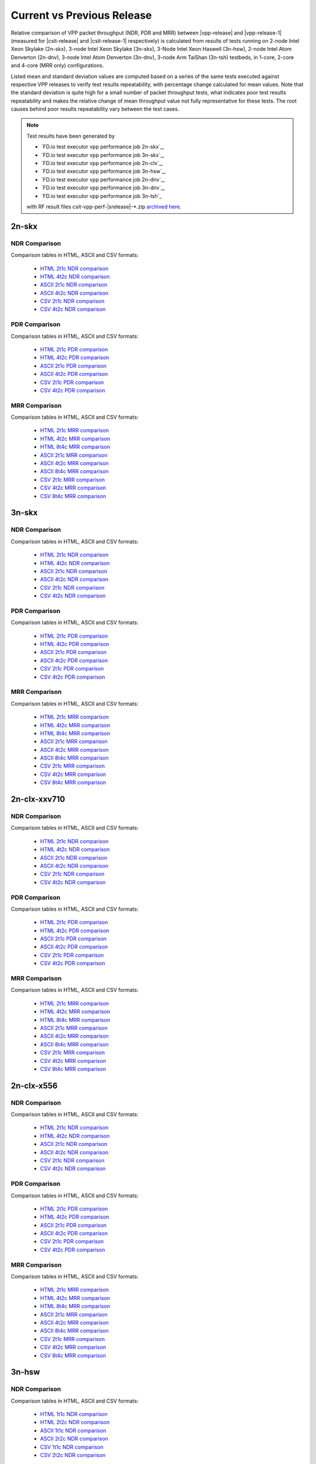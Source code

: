 
.. _vpp_compare_current_vs_previous_release:

Current vs Previous Release
---------------------------

Relative comparison of VPP packet throughput (NDR, PDR and MRR) between
|vpp-release| and |vpp-release-1| (measured for |csit-release| and
|csit-release-1| respectively) is calculated from results of tests
running on 2-node Intel Xeon Skylake (2n-skx), 3-node Intel Xeon Skylake
(3n-skx), 3-Node Intel Xeon Haswell (3n-hsw), 2-node Intel Atom Denverton
(2n-dnv), 3-node Intel Atom Denverton (3n-dnv), 3-node Arm TaiShan (3n-tsh)
testbeds, in 1-core, 2-core and 4-core (MRR only) configurations.

Listed mean and standard deviation values are computed based on a series
of the same tests executed against respective VPP releases to verify
test results repeatability, with percentage change calculated for mean
values. Note that the standard deviation is quite high for a small
number of packet throughput tests, what indicates poor test results
repeatability and makes the relative change of mean throughput value not
fully representative for these tests. The root causes behind poor
results repeatability vary between the test cases.

.. note::

    Test results have been generated by

    - `FD.io test executor vpp performance job 2n-skx`_,
    - `FD.io test executor vpp performance job 3n-skx`_,
    - `FD.io test executor vpp performance job 2n-clx`_,
    - `FD.io test executor vpp performance job 3n-hsw`_,
    - `FD.io test executor vpp performance job 2n-dnv`_,
    - `FD.io test executor vpp performance job 3n-dnv`_,
    - `FD.io test executor vpp performance job 3n-tsh`_

    with RF result files csit-vpp-perf-|srelease|-\*.zip
    `archived here <../../_static/archive/>`_.

2n-skx
~~~~~~

..
    NDR Comparison with RCA
    ```````````````````````

    Comparison tables in HTML, ASCII and CSV formats:

      - `HTML 2t1c NDR RCA <performance-rca-2n-skx-2t1c-ndr.html>`_
      - `ASCII 2t1c NDR RCA <../../_static/vpp/performance-rca-2n-skx-2t1c-ndr.txt>`_
      - `CSV 2t1c NDR RCA <../../_static/vpp/performance-rca-2n-skx-2t1c-ndr-csv.csv>`_

    PDR Comparison with RCA
    ```````````````````````

    Comparison tables in HTML, ASCII and CSV formats:

      - `HTML 2t1c PDR RCA <performance-rca-2n-skx-2t1c-pdr.html>`_
      - `ASCII 2t1c PDR RCA <../../_static/vpp/performance-rca-2n-skx-2t1c-pdr.txt>`_
      - `CSV 2t1c PDR RCA <../../_static/vpp/performance-rca-2n-skx-2t1c-pdr-csv.csv>`_

NDR Comparison
``````````````

Comparison tables in HTML, ASCII and CSV formats:

  - `HTML 2t1c NDR comparison <performance-changes-2n-skx-2t1c-ndr.html>`_
  - `HTML 4t2c NDR comparison <performance-changes-2n-skx-4t2c-ndr.html>`_
  - `ASCII 2t1c NDR comparison <../../_static/vpp/performance-changes-2n-skx-2t1c-ndr.txt>`_
  - `ASCII 4t2c NDR comparison <../../_static/vpp/performance-changes-2n-skx-4t2c-ndr.txt>`_
  - `CSV 2t1c NDR comparison <../../_static/vpp/performance-changes-2n-skx-2t1c-ndr-csv.csv>`_
  - `CSV 4t2c NDR comparison <../../_static/vpp/performance-changes-2n-skx-4t2c-ndr-csv.csv>`_

..
      - `HTML 2t1c NFV Service Density NDR comparison <performance-changes-nfv-2n-skx-2t1c-ndr.html>`_
      - `HTML 4t2c NFV Service Density NDR comparison <performance-changes-nfv-2n-skx-4t2c-ndr.html>`_
      - `HTML 8t4c NFV Service Density NDR comparison <performance-changes-nfv-2n-skx-8t4c-ndr.html>`_
      - `ASCII 2t1c NFV Service Density NDR comparison <../../_static/vpp/performance-changes-nfv-2n-skx-2t1c-ndr.txt>`_
      - `ASCII 4t2c NFV Service Density NDR comparison <../../_static/vpp/performance-changes-nfv-2n-skx-4t2c-ndr.txt>`_
      - `ASCII 8t4c NFV Service Density NDR comparison <../../_static/vpp/performance-changes-nfv-2n-skx-8t4c-ndr.txt>`_
      - `CSV 2t1c NFV Service Density NDR comparison <../../_static/vpp/performance-changes-nfv-2n-skx-2t1c-ndr-csv.csv>`_
      - `CSV 4t2c NFV Service Density NDR comparison <../../_static/vpp/performance-changes-nfv-2n-skx-4t2c-ndr-csv.csv>`_
      - `CSV 8t4c NFV Service Density NDR comparison <../../_static/vpp/performance-changes-nfv-2n-skx-8t4c-ndr-csv.csv>`_

PDR Comparison
``````````````

Comparison tables in HTML, ASCII and CSV formats:

  - `HTML 2t1c PDR comparison <performance-changes-2n-skx-2t1c-pdr.html>`_
  - `HTML 4t2c PDR comparison <performance-changes-2n-skx-4t2c-pdr.html>`_
  - `ASCII 2t1c PDR comparison <../../_static/vpp/performance-changes-2n-skx-2t1c-pdr.txt>`_
  - `ASCII 4t2c PDR comparison <../../_static/vpp/performance-changes-2n-skx-4t2c-pdr.txt>`_
  - `CSV 2t1c PDR comparison <../../_static/vpp/performance-changes-2n-skx-2t1c-pdr-csv.csv>`_
  - `CSV 4t2c PDR comparison <../../_static/vpp/performance-changes-2n-skx-4t2c-pdr-csv.csv>`_

..
      - `HTML 2t1c NFV Service Density PDR comparison <performance-changes-nfv-2n-skx-2t1c-pdr.html>`_
      - `HTML 4t2c NFV Service Density PDR comparison <performance-changes-nfv-2n-skx-4t2c-pdr.html>`_
      - `HTML 8t4c NFV Service Density PDR comparison <performance-changes-nfv-2n-skx-8t4c-pdr.html>`_
      - `ASCII 2t1c NFV Service Density PDR comparison <../../_static/vpp/performance-changes-nfv-2n-skx-2t1c-pdr.txt>`_
      - `ASCII 4t2c NFV Service Density PDR comparison <../../_static/vpp/performance-changes-nfv-2n-skx-4t2c-pdr.txt>`_
      - `ASCII 8t4c NFV Service Density PDR comparison <../../_static/vpp/performance-changes-nfv-2n-skx-8t4c-pdr.txt>`_
      - `CSV 2t1c NFV Service Density PDR comparison <../../_static/vpp/performance-changes-nfv-2n-skx-2t1c-pdr-csv.csv>`_
      - `CSV 4t2c NFV Service Density PDR comparison <../../_static/vpp/performance-changes-nfv-2n-skx-4t2c-pdr-csv.csv>`_
      - `CSV 8t4c NFV Service Density PDR comparison <../../_static/vpp/performance-changes-nfv-2n-skx-8t4c-pdr-csv.csv>`_

MRR Comparison
``````````````

Comparison tables in HTML, ASCII and CSV formats:

  - `HTML 2t1c MRR comparison <performance-changes-2n-skx-2t1c-mrr.html>`_
  - `HTML 4t2c MRR comparison <performance-changes-2n-skx-4t2c-mrr.html>`_
  - `HTML 8t4c MRR comparison <performance-changes-2n-skx-8t4c-mrr.html>`_
  - `ASCII 2t1c MRR comparison <../../_static/vpp/performance-changes-2n-skx-2t1c-mrr.txt>`_
  - `ASCII 4t2c MRR comparison <../../_static/vpp/performance-changes-2n-skx-4t2c-mrr.txt>`_
  - `ASCII 8t4c MRR comparison <../../_static/vpp/performance-changes-2n-skx-8t4c-mrr.txt>`_
  - `CSV 2t1c MRR comparison <../../_static/vpp/performance-changes-2n-skx-2t1c-mrr-csv.csv>`_
  - `CSV 4t2c MRR comparison <../../_static/vpp/performance-changes-2n-skx-4t2c-mrr-csv.csv>`_
  - `CSV 8t4c MRR comparison <../../_static/vpp/performance-changes-2n-skx-8t4c-mrr-csv.csv>`_

..
      - `HTML 2t1c NFV Service Density MRR comparison <performance-changes-nfv-2n-skx-2t1c-mrr.html>`_
      - `HTML 4t2c NFV Service Density MRR comparison <performance-changes-nfv-2n-skx-4t2c-mrr.html>`_
      - `HTML 8t4c NFV Service Density MRR comparison <performance-changes-nfv-2n-skx-8t4c-mrr.html>`_
      - `ASCII 2t1c NFV Service Density MRR comparison <../../_static/vpp/performance-changes-nfv-2n-skx-2t1c-mrr.txt>`_
      - `ASCII 4t2c NFV Service Density MRR comparison <../../_static/vpp/performance-changes-nfv-2n-skx-4t2c-mrr.txt>`_
      - `ASCII 8t4c NFV Service Density MRR comparison <../../_static/vpp/performance-changes-nfv-2n-skx-8t4c-mrr.txt>`_
      - `CSV 2t1c NFV Service Density MRR comparison <../../_static/vpp/performance-changes-nfv-2n-skx-2t1c-mrr-csv.csv>`_
      - `CSV 4t2c NFV Service Density MRR comparison <../../_static/vpp/performance-changes-nfv-2n-skx-4t2c-mrr-csv.csv>`_
      - `CSV 8t4c NFV Service Density MRR comparison <../../_static/vpp/performance-changes-nfv-2n-skx-8t4c-mrr-csv.csv>`_

3n-skx
~~~~~~

..
    NDR Comparison with RCA
    ```````````````````````

    Comparison tables in HTML, ASCII and CSV formats:

      - `HTML 2t1c NDR RCA <performance-rca-3n-skx-2t1c-ndr.html>`_
      - `ASCII 2t1c NDR RCA <../../_static/vpp/performance-rca-3n-skx-2t1c-ndr.txt>`_
      - `CSV 2t1c NDR RCA <../../_static/vpp/performance-rca-3n-skx-2t1c-ndr-csv.csv>`_

    PDR Comparison with RCA
    ```````````````````````

    Comparison tables in HTML, ASCII and CSV formats:

      - `HTML 2t1c PDR RCA <performance-rca-3n-skx-2t1c-pdr.html>`_
      - `ASCII 2t1c PDR RCA <../../_static/vpp/performance-rca-3n-skx-2t1c-pdr.txt>`_
      - `CSV 2t1c PDR RCA <../../_static/vpp/performance-rca-3n-skx-2t1c-pdr-csv.csv>`_

NDR Comparison
``````````````

Comparison tables in HTML, ASCII and CSV formats:

  - `HTML 2t1c NDR comparison <performance-changes-3n-skx-2t1c-ndr.html>`_
  - `HTML 4t2c NDR comparison <performance-changes-3n-skx-4t2c-ndr.html>`_
  - `ASCII 2t1c NDR comparison <../../_static/vpp/performance-changes-3n-skx-2t1c-ndr.txt>`_
  - `ASCII 4t2c NDR comparison <../../_static/vpp/performance-changes-3n-skx-4t2c-ndr.txt>`_
  - `CSV 2t1c NDR comparison <../../_static/vpp/performance-changes-3n-skx-2t1c-ndr-csv.csv>`_
  - `CSV 4t2c NDR comparison <../../_static/vpp/performance-changes-3n-skx-4t2c-ndr-csv.csv>`_

PDR Comparison
``````````````

Comparison tables in HTML, ASCII and CSV formats:

  - `HTML 2t1c PDR comparison <performance-changes-3n-skx-2t1c-pdr.html>`_
  - `HTML 4t2c PDR comparison <performance-changes-3n-skx-4t2c-pdr.html>`_
  - `ASCII 2t1c PDR comparison <../../_static/vpp/performance-changes-3n-skx-2t1c-pdr.txt>`_
  - `ASCII 4t2c PDR comparison <../../_static/vpp/performance-changes-3n-skx-4t2c-pdr.txt>`_
  - `CSV 2t1c PDR comparison <../../_static/vpp/performance-changes-3n-skx-2t1c-pdr-csv.csv>`_
  - `CSV 4t2c PDR comparison <../../_static/vpp/performance-changes-3n-skx-4t2c-pdr-csv.csv>`_

MRR Comparison
``````````````

Comparison tables in HTML, ASCII and CSV formats:

  - `HTML 2t1c MRR comparison <performance-changes-3n-skx-2t1c-mrr.html>`_
  - `HTML 4t2c MRR comparison <performance-changes-3n-skx-4t2c-mrr.html>`_
  - `HTML 8t4c MRR comparison <performance-changes-3n-skx-8t4c-mrr.html>`_
  - `ASCII 2t1c MRR comparison <../../_static/vpp/performance-changes-3n-skx-2t1c-mrr.txt>`_
  - `ASCII 4t2c MRR comparison <../../_static/vpp/performance-changes-3n-skx-4t2c-mrr.txt>`_
  - `ASCII 8t4c MRR comparison <../../_static/vpp/performance-changes-3n-skx-8t4c-mrr.txt>`_
  - `CSV 2t1c MRR comparison <../../_static/vpp/performance-changes-3n-skx-2t1c-mrr-csv.csv>`_
  - `CSV 4t2c MRR comparison <../../_static/vpp/performance-changes-3n-skx-4t2c-mrr-csv.csv>`_
  - `CSV 8t4c MRR comparison <../../_static/vpp/performance-changes-3n-skx-8t4c-mrr-csv.csv>`_

2n-clx-xxv710
~~~~~~~~~~~~~

NDR Comparison
``````````````

Comparison tables in HTML, ASCII and CSV formats:

  - `HTML 2t1c NDR comparison <performance-changes-2n-clx-xxv710-2t1c-ndr.html>`_
  - `HTML 4t2c NDR comparison <performance-changes-2n-clx-xxv710-4t2c-ndr.html>`_
  - `ASCII 2t1c NDR comparison <../../_static/vpp/performance-changes-2n-clx-xxv710-2t1c-ndr.txt>`_
  - `ASCII 4t2c NDR comparison <../../_static/vpp/performance-changes-2n-clx-xxv710-4t2c-ndr.txt>`_
  - `CSV 2t1c NDR comparison <../../_static/vpp/performance-changes-2n-clx-xxv710-2t1c-ndr-csv.csv>`_
  - `CSV 4t2c NDR comparison <../../_static/vpp/performance-changes-2n-clx-xxv710-4t2c-ndr-csv.csv>`_

..
      - `HTML 2t1c NFV Service Density NDR comparison <performance-changes-nfv-2n-clx-xxv710-2t1c-ndr.html>`_
      - `HTML 4t2c NFV Service Density NDR comparison <performance-changes-nfv-2n-clx-xxv710-4t2c-ndr.html>`_
      - `HTML 8t4c NFV Service Density NDR comparison <performance-changes-nfv-2n-clx-xxv710-8t4c-ndr.html>`_
      - `ASCII 2t1c NFV Service Density NDR comparison <../../_static/vpp/performance-changes-nfv-2n-clx-xxv710-2t1c-ndr.txt>`_
      - `ASCII 4t2c NFV Service Density NDR comparison <../../_static/vpp/performance-changes-nfv-2n-clx-xxv710-4t2c-ndr.txt>`_
      - `ASCII 8t4c NFV Service Density NDR comparison <../../_static/vpp/performance-changes-nfv-2n-clx-xxv710-8t4c-ndr.txt>`_
      - `CSV 2t1c NFV Service Density NDR comparison <../../_static/vpp/performance-changes-nfv-2n-clx-xxv710-2t1c-ndr-csv.csv>`_
      - `CSV 4t2c NFV Service Density NDR comparison <../../_static/vpp/performance-changes-nfv-2n-clx-xxv710-4t2c-ndr-csv.csv>`_
      - `CSV 8t4c NFV Service Density NDR comparison <../../_static/vpp/performance-changes-nfv-2n-clx-xxv710-8t4c-ndr-csv.csv>`_

PDR Comparison
``````````````

Comparison tables in HTML, ASCII and CSV formats:

  - `HTML 2t1c PDR comparison <performance-changes-2n-clx-xxv710-2t1c-pdr.html>`_
  - `HTML 4t2c PDR comparison <performance-changes-2n-clx-xxv710-4t2c-pdr.html>`_
  - `ASCII 2t1c PDR comparison <../../_static/vpp/performance-changes-2n-clx-xxv710-2t1c-pdr.txt>`_
  - `ASCII 4t2c PDR comparison <../../_static/vpp/performance-changes-2n-clx-xxv710-4t2c-pdr.txt>`_
  - `CSV 2t1c PDR comparison <../../_static/vpp/performance-changes-2n-clx-xxv710-2t1c-pdr-csv.csv>`_
  - `CSV 4t2c PDR comparison <../../_static/vpp/performance-changes-2n-clx-xxv710-4t2c-pdr-csv.csv>`_

..
      - `HTML 2t1c NFV Service Density PDR comparison <performance-changes-nfv-2n-clx-xxv710-2t1c-pdr.html>`_
      - `HTML 4t2c NFV Service Density PDR comparison <performance-changes-nfv-2n-clx-xxv710-4t2c-pdr.html>`_
      - `HTML 8t4c NFV Service Density PDR comparison <performance-changes-nfv-2n-clx-xxv710-8t4c-pdr.html>`_
      - `ASCII 2t1c NFV Service Density PDR comparison <../../_static/vpp/performance-changes-nfv-2n-clx-xxv710-2t1c-pdr.txt>`_
      - `ASCII 4t2c NFV Service Density PDR comparison <../../_static/vpp/performance-changes-nfv-2n-clx-xxv710-4t2c-pdr.txt>`_
      - `ASCII 8t4c NFV Service Density PDR comparison <../../_static/vpp/performance-changes-nfv-2n-clx-xxv710-8t4c-pdr.txt>`_
      - `CSV 2t1c NFV Service Density PDR comparison <../../_static/vpp/performance-changes-nfv-2n-clx-xxv710-2t1c-pdr-csv.csv>`_
      - `CSV 4t2c NFV Service Density PDR comparison <../../_static/vpp/performance-changes-nfv-2n-clx-xxv710-4t2c-pdr-csv.csv>`_
      - `CSV 8t4c NFV Service Density PDR comparison <../../_static/vpp/performance-changes-nfv-2n-clx-xxv710-8t4c-pdr-csv.csv>`_

MRR Comparison
``````````````

Comparison tables in HTML, ASCII and CSV formats:

  - `HTML 2t1c MRR comparison <performance-changes-2n-clx-xxv710-2t1c-mrr.html>`_
  - `HTML 4t2c MRR comparison <performance-changes-2n-clx-xxv710-4t2c-mrr.html>`_
  - `HTML 8t4c MRR comparison <performance-changes-2n-clx-xxv710-8t4c-mrr.html>`_
  - `ASCII 2t1c MRR comparison <../../_static/vpp/performance-changes-2n-clx-xxv710-2t1c-mrr.txt>`_
  - `ASCII 4t2c MRR comparison <../../_static/vpp/performance-changes-2n-clx-xxv710-4t2c-mrr.txt>`_
  - `ASCII 8t4c MRR comparison <../../_static/vpp/performance-changes-2n-clx-xxv710-8t4c-mrr.txt>`_
  - `CSV 2t1c MRR comparison <../../_static/vpp/performance-changes-2n-clx-xxv710-2t1c-mrr-csv.csv>`_
  - `CSV 4t2c MRR comparison <../../_static/vpp/performance-changes-2n-clx-xxv710-4t2c-mrr-csv.csv>`_
  - `CSV 8t4c MRR comparison <../../_static/vpp/performance-changes-2n-clx-xxv710-8t4c-mrr-csv.csv>`_

..
      - `HTML 2t1c NFV Service Density MRR comparison <performance-changes-nfv-2n-clx-xxv710-2t1c-mrr.html>`_
      - `HTML 4t2c NFV Service Density MRR comparison <performance-changes-nfv-2n-clx-xxv710-4t2c-mrr.html>`_
      - `HTML 8t4c NFV Service Density MRR comparison <performance-changes-nfv-2n-clx-xxv710-8t4c-mrr.html>`_
      - `ASCII 2t1c NFV Service Density MRR comparison <../../_static/vpp/performance-changes-nfv-2n-clx-xxv710-2t1c-mrr.txt>`_
      - `ASCII 4t2c NFV Service Density MRR comparison <../../_static/vpp/performance-changes-nfv-2n-clx-xxv710-4t2c-mrr.txt>`_
      - `ASCII 8t4c NFV Service Density MRR comparison <../../_static/vpp/performance-changes-nfv-2n-clx-xxv710-8t4c-mrr.txt>`_
      - `CSV 2t1c NFV Service Density MRR comparison <../../_static/vpp/performance-changes-nfv-2n-clx-xxv710-2t1c-mrr-csv.csv>`_
      - `CSV 4t2c NFV Service Density MRR comparison <../../_static/vpp/performance-changes-nfv-2n-clx-xxv710-4t2c-mrr-csv.csv>`_
      - `CSV 8t4c NFV Service Density MRR comparison <../../_static/vpp/performance-changes-nfv-2n-clx-xxv710-8t4c-mrr-csv.csv>`_

2n-clx-x556
~~~~~~~~~~~

NDR Comparison
``````````````

Comparison tables in HTML, ASCII and CSV formats:

  - `HTML 2t1c NDR comparison <performance-changes-2n-clx-x556-2t1c-ndr.html>`_
  - `HTML 4t2c NDR comparison <performance-changes-2n-clx-x556-4t2c-ndr.html>`_
  - `ASCII 2t1c NDR comparison <../../_static/vpp/performance-changes-2n-clx-x556-2t1c-ndr.txt>`_
  - `ASCII 4t2c NDR comparison <../../_static/vpp/performance-changes-2n-clx-x556-4t2c-ndr.txt>`_
  - `CSV 2t1c NDR comparison <../../_static/vpp/performance-changes-2n-clx-x556-2t1c-ndr-csv.csv>`_
  - `CSV 4t2c NDR comparison <../../_static/vpp/performance-changes-2n-clx-x556-4t2c-ndr-csv.csv>`_

..
      - `HTML 2t1c NFV Service Density NDR comparison <performance-changes-nfv-2n-clx-x556-2t1c-ndr.html>`_
      - `HTML 4t2c NFV Service Density NDR comparison <performance-changes-nfv-2n-clx-x556-4t2c-ndr.html>`_
      - `HTML 8t4c NFV Service Density NDR comparison <performance-changes-nfv-2n-clx-x556-8t4c-ndr.html>`_
      - `ASCII 2t1c NFV Service Density NDR comparison <../../_static/vpp/performance-changes-nfv-2n-clx-x556-2t1c-ndr.txt>`_
      - `ASCII 4t2c NFV Service Density NDR comparison <../../_static/vpp/performance-changes-nfv-2n-clx-x556-4t2c-ndr.txt>`_
      - `ASCII 8t4c NFV Service Density NDR comparison <../../_static/vpp/performance-changes-nfv-2n-clx-x556-8t4c-ndr.txt>`_
      - `CSV 2t1c NFV Service Density NDR comparison <../../_static/vpp/performance-changes-nfv-2n-clx-x556-2t1c-ndr-csv.csv>`_
      - `CSV 4t2c NFV Service Density NDR comparison <../../_static/vpp/performance-changes-nfv-2n-clx-x556-4t2c-ndr-csv.csv>`_
      - `CSV 8t4c NFV Service Density NDR comparison <../../_static/vpp/performance-changes-nfv-2n-clx-x556-8t4c-ndr-csv.csv>`_

PDR Comparison
``````````````

Comparison tables in HTML, ASCII and CSV formats:

  - `HTML 2t1c PDR comparison <performance-changes-2n-clx-x556-2t1c-pdr.html>`_
  - `HTML 4t2c PDR comparison <performance-changes-2n-clx-x556-4t2c-pdr.html>`_
  - `ASCII 2t1c PDR comparison <../../_static/vpp/performance-changes-2n-clx-x556-2t1c-pdr.txt>`_
  - `ASCII 4t2c PDR comparison <../../_static/vpp/performance-changes-2n-clx-x556-4t2c-pdr.txt>`_
  - `CSV 2t1c PDR comparison <../../_static/vpp/performance-changes-2n-clx-x556-2t1c-pdr-csv.csv>`_
  - `CSV 4t2c PDR comparison <../../_static/vpp/performance-changes-2n-clx-x556-4t2c-pdr-csv.csv>`_

..
      - `HTML 2t1c NFV Service Density PDR comparison <performance-changes-nfv-2n-clx-x556-2t1c-pdr.html>`_
      - `HTML 4t2c NFV Service Density PDR comparison <performance-changes-nfv-2n-clx-x556-4t2c-pdr.html>`_
      - `HTML 8t4c NFV Service Density PDR comparison <performance-changes-nfv-2n-clx-x556-8t4c-pdr.html>`_
      - `ASCII 2t1c NFV Service Density PDR comparison <../../_static/vpp/performance-changes-nfv-2n-clx-x556-2t1c-pdr.txt>`_
      - `ASCII 4t2c NFV Service Density PDR comparison <../../_static/vpp/performance-changes-nfv-2n-clx-x556-4t2c-pdr.txt>`_
      - `ASCII 8t4c NFV Service Density PDR comparison <../../_static/vpp/performance-changes-nfv-2n-clx-x556-8t4c-pdr.txt>`_
      - `CSV 2t1c NFV Service Density PDR comparison <../../_static/vpp/performance-changes-nfv-2n-clx-x556-2t1c-pdr-csv.csv>`_
      - `CSV 4t2c NFV Service Density PDR comparison <../../_static/vpp/performance-changes-nfv-2n-clx-x556-4t2c-pdr-csv.csv>`_
      - `CSV 8t4c NFV Service Density PDR comparison <../../_static/vpp/performance-changes-nfv-2n-clx-x556-8t4c-pdr-csv.csv>`_

MRR Comparison
``````````````

Comparison tables in HTML, ASCII and CSV formats:

  - `HTML 2t1c MRR comparison <performance-changes-2n-clx-x556-2t1c-mrr.html>`_
  - `HTML 4t2c MRR comparison <performance-changes-2n-clx-x556-4t2c-mrr.html>`_
  - `HTML 8t4c MRR comparison <performance-changes-2n-clx-x556-8t4c-mrr.html>`_
  - `ASCII 2t1c MRR comparison <../../_static/vpp/performance-changes-2n-clx-x556-2t1c-mrr.txt>`_
  - `ASCII 4t2c MRR comparison <../../_static/vpp/performance-changes-2n-clx-x556-4t2c-mrr.txt>`_
  - `ASCII 8t4c MRR comparison <../../_static/vpp/performance-changes-2n-clx-x556-8t4c-mrr.txt>`_
  - `CSV 2t1c MRR comparison <../../_static/vpp/performance-changes-2n-clx-x556-2t1c-mrr-csv.csv>`_
  - `CSV 4t2c MRR comparison <../../_static/vpp/performance-changes-2n-clx-x556-4t2c-mrr-csv.csv>`_
  - `CSV 8t4c MRR comparison <../../_static/vpp/performance-changes-2n-clx-x556-8t4c-mrr-csv.csv>`_

..
      - `HTML 2t1c NFV Service Density MRR comparison <performance-changes-nfv-2n-clx-x556-2t1c-mrr.html>`_
      - `HTML 4t2c NFV Service Density MRR comparison <performance-changes-nfv-2n-clx-x556-4t2c-mrr.html>`_
      - `HTML 8t4c NFV Service Density MRR comparison <performance-changes-nfv-2n-clx-x556-8t4c-mrr.html>`_
      - `ASCII 2t1c NFV Service Density MRR comparison <../../_static/vpp/performance-changes-nfv-2n-clx-x556-2t1c-mrr.txt>`_
      - `ASCII 4t2c NFV Service Density MRR comparison <../../_static/vpp/performance-changes-nfv-2n-clx-x556-4t2c-mrr.txt>`_
      - `ASCII 8t4c NFV Service Density MRR comparison <../../_static/vpp/performance-changes-nfv-2n-clx-x556-8t4c-mrr.txt>`_
      - `CSV 2t1c NFV Service Density MRR comparison <../../_static/vpp/performance-changes-nfv-2n-clx-x556-2t1c-mrr-csv.csv>`_
      - `CSV 4t2c NFV Service Density MRR comparison <../../_static/vpp/performance-changes-nfv-2n-clx-x556-4t2c-mrr-csv.csv>`_
      - `CSV 8t4c NFV Service Density MRR comparison <../../_static/vpp/performance-changes-nfv-2n-clx-x556-8t4c-mrr-csv.csv>`_

3n-hsw
~~~~~~

NDR Comparison
``````````````

Comparison tables in HTML, ASCII and CSV formats:

  - `HTML 1t1c NDR comparison <performance-changes-3n-hsw-1t1c-ndr.html>`_
  - `HTML 2t2c NDR comparison <performance-changes-3n-hsw-2t2c-ndr.html>`_
  - `ASCII 1t1c NDR comparison <../../_static/vpp/performance-changes-3n-hsw-1t1c-ndr.txt>`_
  - `ASCII 2t2c NDR comparison <../../_static/vpp/performance-changes-3n-hsw-2t2c-ndr.txt>`_
  - `CSV 1t1c NDR comparison <../../_static/vpp/performance-changes-3n-hsw-1t1c-ndr-csv.csv>`_
  - `CSV 2t2c NDR comparison <../../_static/vpp/performance-changes-3n-hsw-2t2c-ndr-csv.csv>`_

PDR Comparison
``````````````

Comparison tables in HTML, ASCII and CSV formats:

  - `HTML 1t1c PDR comparison <performance-changes-3n-hsw-1t1c-pdr.html>`_
  - `HTML 2t2c PDR comparison <performance-changes-3n-hsw-2t2c-pdr.html>`_
  - `ASCII 1t1c PDR comparison <../../_static/vpp/performance-changes-3n-hsw-1t1c-pdr.txt>`_
  - `ASCII 2t2c PDR comparison <../../_static/vpp/performance-changes-3n-hsw-2t2c-pdr.txt>`_
  - `CSV 1t1c PDR comparison <../../_static/vpp/performance-changes-3n-hsw-1t1c-pdr-csv.csv>`_
  - `CSV 2t2c PDR comparison <../../_static/vpp/performance-changes-3n-hsw-2t2c-pdr-csv.csv>`_

MRR Comparison
``````````````

Comparison tables in HTML, ASCII and CSV formats:

  - `HTML 1t1c MRR comparison <performance-changes-3n-hsw-1t1c-mrr.html>`_
  - `HTML 2t2c MRR comparison <performance-changes-3n-hsw-2t2c-mrr.html>`_
  - `HTML 4t4c MRR comparison <performance-changes-3n-hsw-4t4c-mrr.html>`_
  - `ASCII 1t1c MRR comparison <../../_static/vpp/performance-changes-3n-hsw-1t1c-mrr.txt>`_
  - `ASCII 2t2c MRR comparison <../../_static/vpp/performance-changes-3n-hsw-2t2c-mrr.txt>`_
  - `ASCII 4t4c MRR comparison <../../_static/vpp/performance-changes-3n-hsw-4t4c-mrr.txt>`_
  - `CSV 1t1c MRR comparison <../../_static/vpp/performance-changes-3n-hsw-1t1c-mrr-csv.csv>`_
  - `CSV 2t2c MRR comparison <../../_static/vpp/performance-changes-3n-hsw-2t2c-mrr-csv.csv>`_
  - `CSV 4t4c MRR comparison <../../_static/vpp/performance-changes-3n-hsw-4t4c-mrr-csv.csv>`_

2n-dnv
~~~~~~

NDR Comparison
``````````````

Comparison tables in HTML, ASCII and CSV formats:

  - `HTML 1t1c NDR comparison <performance-changes-2n-dnv-1t1c-ndr.html>`_
  - `HTML 2t2c NDR comparison <performance-changes-2n-dnv-2t2c-ndr.html>`_
  - `ASCII 1t1c NDR comparison <../../_static/vpp/performance-changes-2n-dnv-1t1c-ndr.txt>`_
  - `ASCII 2t2c NDR comparison <../../_static/vpp/performance-changes-2n-dnv-2t2c-ndr.txt>`_
  - `CSV 1t1c NDR comparison <../../_static/vpp/performance-changes-2n-dnv-1t1c-ndr-csv.csv>`_
  - `CSV 2t2c NDR comparison <../../_static/vpp/performance-changes-2n-dnv-2t2c-ndr-csv.csv>`_

PDR Comparison
``````````````

Comparison tables in HTML, ASCII and CSV formats:

  - `HTML 1t1c PDR comparison <performance-changes-2n-dnv-1t1c-pdr.html>`_
  - `HTML 2t2c PDR comparison <performance-changes-2n-dnv-2t2c-pdr.html>`_
  - `ASCII 1t1c PDR comparison <../../_static/vpp/performance-changes-2n-dnv-1t1c-pdr.txt>`_
  - `ASCII 2t2c PDR comparison <../../_static/vpp/performance-changes-2n-dnv-2t2c-pdr.txt>`_
  - `CSV 1t1c PDR comparison <../../_static/vpp/performance-changes-2n-dnv-1t1c-pdr-csv.csv>`_
  - `CSV 2t2c PDR comparison <../../_static/vpp/performance-changes-2n-dnv-2t2c-pdr-csv.csv>`_

MRR Comparison
``````````````

Comparison tables in HTML, ASCII and CSV formats:

  - `HTML 1t1c MRR comparison <performance-changes-2n-dnv-1t1c-mrr.html>`_
  - `HTML 2t2c MRR comparison <performance-changes-2n-dnv-2t2c-mrr.html>`_
  - `HTML 4t4c MRR comparison <performance-changes-2n-dnv-4t4c-mrr.html>`_
  - `ASCII 1t1c MRR comparison <../../_static/vpp/performance-changes-2n-dnv-1t1c-mrr.txt>`_
  - `ASCII 2t2c MRR comparison <../../_static/vpp/performance-changes-2n-dnv-2t2c-mrr.txt>`_
  - `ASCII 4t4c MRR comparison <../../_static/vpp/performance-changes-2n-dnv-4t4c-mrr.txt>`_
  - `CSV 1t1c MRR comparison <../../_static/vpp/performance-changes-2n-dnv-1t1c-mrr-csv.csv>`_
  - `CSV 2t2c MRR comparison <../../_static/vpp/performance-changes-2n-dnv-2t2c-mrr-csv.csv>`_
  - `CSV 4t4c MRR comparison <../../_static/vpp/performance-changes-2n-dnv-4t4c-mrr-csv.csv>`_

3n-dnv
~~~~~~

NDR Comparison
``````````````

Comparison tables in HTML, ASCII and CSV formats:

  - `HTML 1t1c NDR comparison <performance-changes-3n-dnv-1t1c-ndr.html>`_
  - `HTML 2t2c NDR comparison <performance-changes-3n-dnv-2t2c-ndr.html>`_
  - `ASCII 1t1c NDR comparison <../../_static/vpp/performance-changes-3n-dnv-1t1c-ndr.txt>`_
  - `ASCII 2t2c NDR comparison <../../_static/vpp/performance-changes-3n-dnv-2t2c-ndr.txt>`_
  - `CSV 1t1c NDR comparison <../../_static/vpp/performance-changes-3n-dnv-1t1c-ndr-csv.csv>`_
  - `CSV 2t2c NDR comparison <../../_static/vpp/performance-changes-3n-dnv-2t2c-ndr-csv.csv>`_

PDR Comparison
``````````````

Comparison tables in HTML, ASCII and CSV formats:

  - `HTML 1t1c PDR comparison <performance-changes-3n-dnv-1t1c-pdr.html>`_
  - `HTML 2t2c PDR comparison <performance-changes-3n-dnv-2t2c-pdr.html>`_
  - `ASCII 1t1c PDR comparison <../../_static/vpp/performance-changes-3n-dnv-1t1c-pdr.txt>`_
  - `ASCII 2t2c PDR comparison <../../_static/vpp/performance-changes-3n-dnv-2t2c-pdr.txt>`_
  - `CSV 1t1c PDR comparison <../../_static/vpp/performance-changes-3n-dnv-1t1c-pdr-csv.csv>`_
  - `CSV 2t2c PDR comparison <../../_static/vpp/performance-changes-3n-dnv-2t2c-pdr-csv.csv>`_

MRR Comparison
``````````````

Comparison tables in HTML, ASCII and CSV formats:

  - `HTML 1t1c MRR comparison <performance-changes-3n-dnv-1t1c-mrr.html>`_
  - `HTML 2t2c MRR comparison <performance-changes-3n-dnv-2t2c-mrr.html>`_
  - `HTML 4t4c MRR comparison <performance-changes-3n-dnv-4t4c-mrr.html>`_
  - `ASCII 1t1c MRR comparison <../../_static/vpp/performance-changes-3n-dnv-1t1c-mrr.txt>`_
  - `ASCII 2t2c MRR comparison <../../_static/vpp/performance-changes-3n-dnv-2t2c-mrr.txt>`_
  - `ASCII 4t4c MRR comparison <../../_static/vpp/performance-changes-3n-dnv-4t4c-mrr.txt>`_
  - `CSV 1t1c MRR comparison <../../_static/vpp/performance-changes-3n-dnv-1t1c-mrr-csv.csv>`_
  - `CSV 2t2c MRR comparison <../../_static/vpp/performance-changes-3n-dnv-2t2c-mrr-csv.csv>`_
  - `CSV 4t4c MRR comparison <../../_static/vpp/performance-changes-3n-dnv-4t4c-mrr-csv.csv>`_

3n-tsh
~~~~~~

NDR Comparison
``````````````

Comparison tables in HTML, ASCII and CSV formats:

  - `HTML 1t1c NDR comparison <performance-changes-3n-tsh-1t1c-ndr.html>`_
  - `HTML 2t2c NDR comparison <performance-changes-3n-tsh-2t2c-ndr.html>`_
  - `ASCII 1t1c NDR comparison <../../_static/vpp/performance-changes-3n-tsh-1t1c-ndr.txt>`_
  - `ASCII 2t2c NDR comparison <../../_static/vpp/performance-changes-3n-tsh-2t2c-ndr.txt>`_
  - `CSV 1t1c NDR comparison <../../_static/vpp/performance-changes-3n-tsh-1t1c-ndr-csv.csv>`_
  - `CSV 2t2c NDR comparison <../../_static/vpp/performance-changes-3n-tsh-2t2c-ndr-csv.csv>`_

PDR Comparison
``````````````

Comparison tables in HTML, ASCII and CSV formats:

  - `HTML 1t1c PDR comparison <performance-changes-3n-tsh-1t1c-pdr.html>`_
  - `HTML 2t2c PDR comparison <performance-changes-3n-tsh-2t2c-pdr.html>`_
  - `ASCII 1t1c PDR comparison <../../_static/vpp/performance-changes-3n-tsh-1t1c-pdr.txt>`_
  - `ASCII 2t2c PDR comparison <../../_static/vpp/performance-changes-3n-tsh-2t2c-pdr.txt>`_
  - `CSV 1t1c PDR comparison <../../_static/vpp/performance-changes-3n-tsh-1t1c-pdr-csv.csv>`_
  - `CSV 2t2c PDR comparison <../../_static/vpp/performance-changes-3n-tsh-2t2c-pdr-csv.csv>`_

MRR Comparison
``````````````

Comparison tables in HTML, ASCII and CSV formats:

  - `HTML 1t1c MRR comparison <performance-changes-3n-tsh-1t1c-mrr.html>`_
  - `HTML 2t2c MRR comparison <performance-changes-3n-tsh-2t2c-mrr.html>`_
  - `HTML 4t4c MRR comparison <performance-changes-3n-tsh-4t4c-mrr.html>`_
  - `ASCII 1t1c MRR comparison <../../_static/vpp/performance-changes-3n-tsh-1t1c-mrr.txt>`_
  - `ASCII 2t2c MRR comparison <../../_static/vpp/performance-changes-3n-tsh-2t2c-mrr.txt>`_
  - `ASCII 4t4c MRR comparison <../../_static/vpp/performance-changes-3n-tsh-4t4c-mrr.txt>`_
  - `CSV 1t1c MRR comparison <../../_static/vpp/performance-changes-3n-tsh-1t1c-mrr-csv.csv>`_
  - `CSV 2t2c MRR comparison <../../_static/vpp/performance-changes-3n-tsh-2t2c-mrr-csv.csv>`_
  - `CSV 4t4c MRR comparison <../../_static/vpp/performance-changes-3n-tsh-4t4c-mrr-csv.csv>`_
